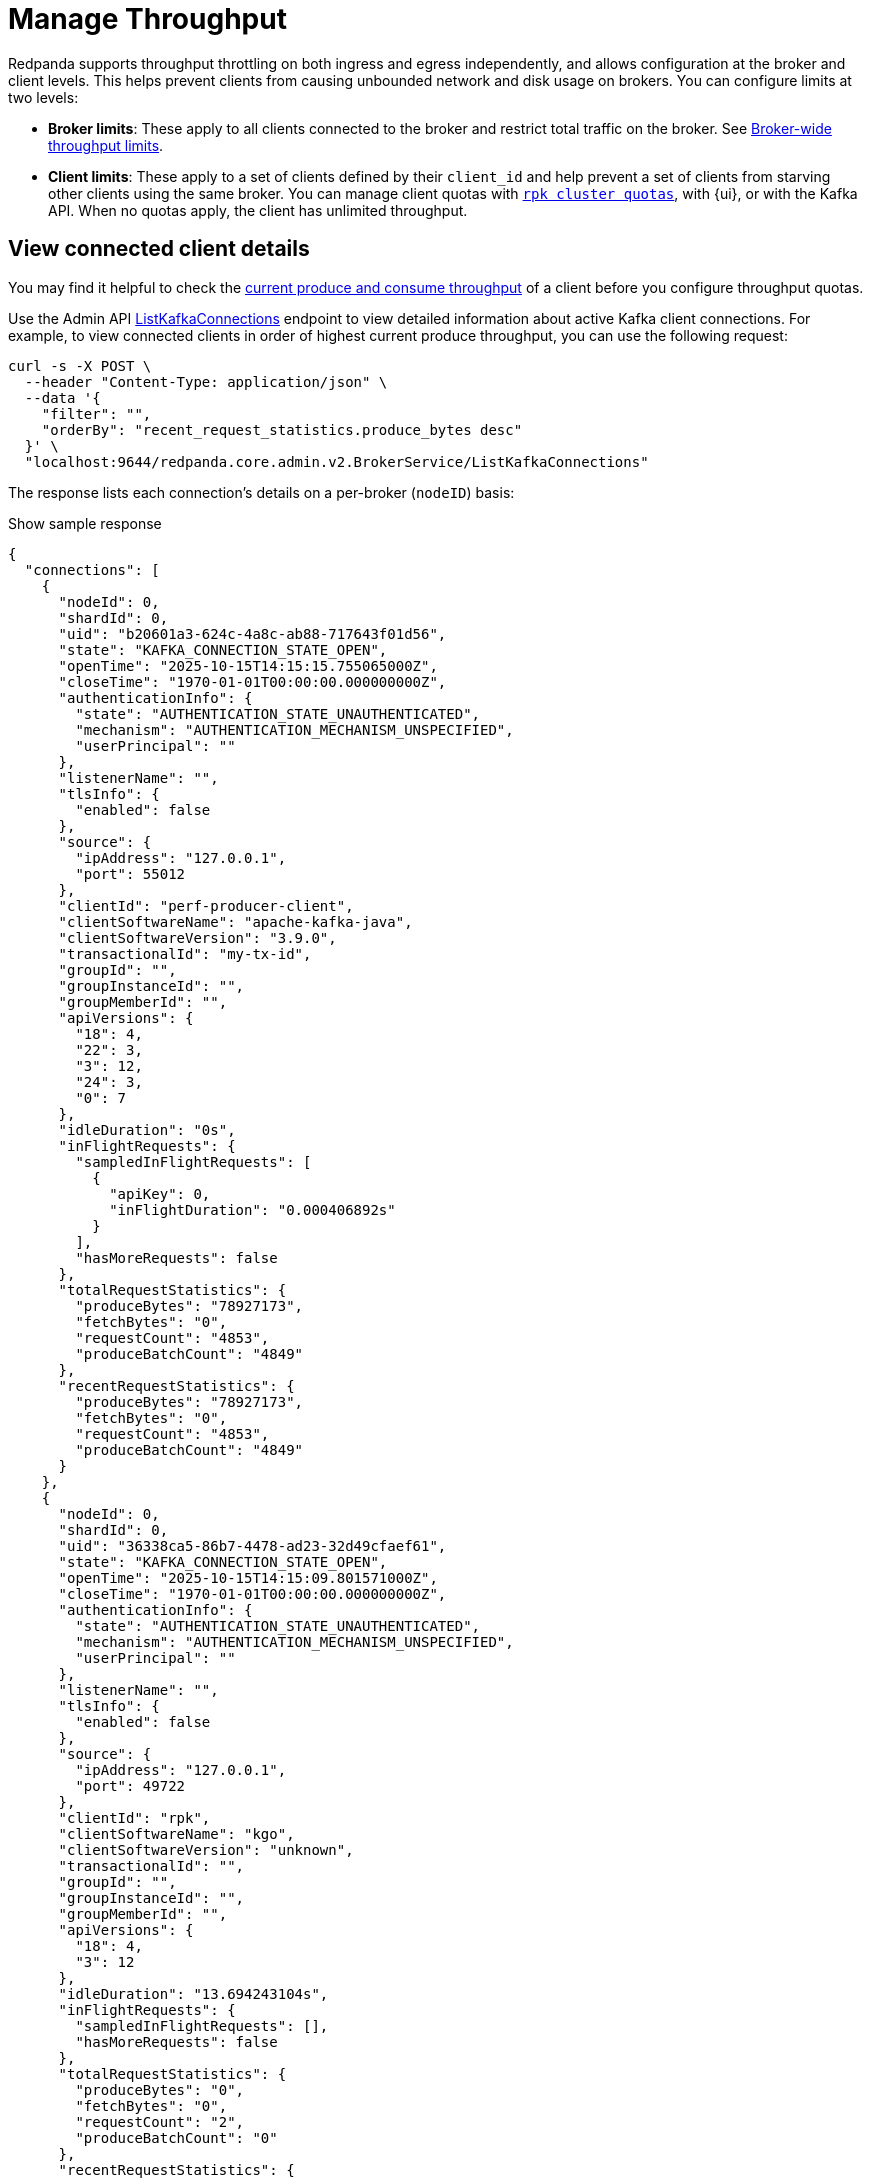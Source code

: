 = Manage Throughput
:description: Learn how to manage the throughput of Kafka traffic.
:page-categories: Management, Networking
// tag::single-source[]
ifdef::env-cloud[:monitor-doc: manage:monitor-cloud.adoc#throughput]
ifndef::env-cloud[:monitor-doc: manage:monitoring.adoc#throughput]

Redpanda supports throughput throttling on both ingress and egress independently, and allows configuration at the broker and client levels. This helps prevent clients from causing unbounded network and disk usage on brokers. You can configure limits at two levels:

* *Broker limits*: These apply to all clients connected to the broker and restrict total traffic on the broker. See <<broker-wide-throughput-limits, Broker-wide throughput limits>>.
ifndef::env-cloud[]
* *Client limits*: These apply to a set of clients defined by their `client_id` and help prevent a set of clients from starving other clients using the same broker. You can manage client quotas with xref:reference:rpk/rpk-cluster/rpk-cluster-quotas.adoc[`rpk cluster quotas`], with {ui}, or with the Kafka API. When no quotas apply, the client has unlimited throughput. 
endif::[]
ifdef::env-cloud[]
* *Client limits*: These apply to a set of clients defined by their `client_id` and help prevent a set of clients from starving other clients using the same broker. You can manage client quotas with xref:reference:rpk/rpk-cluster/rpk-cluster-quotas.adoc[`rpk cluster quotas`], with the {ui} UI, with the link:https://docs.redpanda.com/api/doc/cloud-dataplane/operation/operation-quotaservice_listquotas[Redpanda Cloud Data Plane API], or with the Kafka API. When no quotas apply, the client has unlimited throughput. 

NOTE: Throughput throttling is supported for BYOC and Dedicated clusters only.
endif::[]

== View connected client details

You may find it helpful to check the xref:{monitor-doc}[current produce and consume throughput] of a client before you configure throughput quotas.

Use the Admin API link:/api/doc/admin/v2/operation/operation-redpanda-core-admin-v2-brokerservice-listkafkaconnections[ListKafkaConnections] endpoint to view detailed information about active Kafka client connections. For example, to view connected clients in order of highest current produce throughput, you can use the following request:

[,bash]
----
curl -s -X POST \
  --header "Content-Type: application/json" \
  --data '{
    "filter": "",
    "orderBy": "recent_request_statistics.produce_bytes desc"
  }' \
  "localhost:9644/redpanda.core.admin.v2.BrokerService/ListKafkaConnections"
----

The response lists each connection's details on a per-broker (`nodeID`) basis:

.Show sample response
[,json,lines=54+103+153]
----
{
  "connections": [
    {
      "nodeId": 0,
      "shardId": 0,
      "uid": "b20601a3-624c-4a8c-ab88-717643f01d56",
      "state": "KAFKA_CONNECTION_STATE_OPEN",
      "openTime": "2025-10-15T14:15:15.755065000Z",
      "closeTime": "1970-01-01T00:00:00.000000000Z",
      "authenticationInfo": {
        "state": "AUTHENTICATION_STATE_UNAUTHENTICATED",
        "mechanism": "AUTHENTICATION_MECHANISM_UNSPECIFIED",
        "userPrincipal": ""
      },
      "listenerName": "",
      "tlsInfo": {
        "enabled": false
      },
      "source": {
        "ipAddress": "127.0.0.1",
        "port": 55012
      },
      "clientId": "perf-producer-client",
      "clientSoftwareName": "apache-kafka-java",
      "clientSoftwareVersion": "3.9.0",
      "transactionalId": "my-tx-id",
      "groupId": "",
      "groupInstanceId": "",
      "groupMemberId": "",
      "apiVersions": {
        "18": 4,
        "22": 3,
        "3": 12,
        "24": 3,
        "0": 7
      },
      "idleDuration": "0s",
      "inFlightRequests": {
        "sampledInFlightRequests": [
          {
            "apiKey": 0,
            "inFlightDuration": "0.000406892s"
          }
        ],
        "hasMoreRequests": false
      },
      "totalRequestStatistics": {
        "produceBytes": "78927173",
        "fetchBytes": "0",
        "requestCount": "4853",
        "produceBatchCount": "4849"
      },
      "recentRequestStatistics": {
        "produceBytes": "78927173",
        "fetchBytes": "0",
        "requestCount": "4853",
        "produceBatchCount": "4849"
      }
    },
    {
      "nodeId": 0,
      "shardId": 0,
      "uid": "36338ca5-86b7-4478-ad23-32d49cfaef61",
      "state": "KAFKA_CONNECTION_STATE_OPEN",
      "openTime": "2025-10-15T14:15:09.801571000Z",
      "closeTime": "1970-01-01T00:00:00.000000000Z",
      "authenticationInfo": {
        "state": "AUTHENTICATION_STATE_UNAUTHENTICATED",
        "mechanism": "AUTHENTICATION_MECHANISM_UNSPECIFIED",
        "userPrincipal": ""
      },
      "listenerName": "",
      "tlsInfo": {
        "enabled": false
      },
      "source": {
        "ipAddress": "127.0.0.1",
        "port": 49722
      },
      "clientId": "rpk",
      "clientSoftwareName": "kgo",
      "clientSoftwareVersion": "unknown",
      "transactionalId": "",
      "groupId": "",
      "groupInstanceId": "",
      "groupMemberId": "",
      "apiVersions": {
        "18": 4,
        "3": 12
      },
      "idleDuration": "13.694243104s",
      "inFlightRequests": {
        "sampledInFlightRequests": [],
        "hasMoreRequests": false
      },
      "totalRequestStatistics": {
        "produceBytes": "0",
        "fetchBytes": "0",
        "requestCount": "2",
        "produceBatchCount": "0"
      },
      "recentRequestStatistics": {
        "produceBytes": "0",
        "fetchBytes": "0",
        "requestCount": "2",
        "produceBatchCount": "0"
      }
    },
    {
      "nodeId": 0,
      "shardId": 0,
      "uid": "7e277ef6-0176-4007-b100-6581bfde570f",
      "state": "KAFKA_CONNECTION_STATE_OPEN",
      "openTime": "2025-10-15T14:15:09.804034000Z",
      "closeTime": "1970-01-01T00:00:00.000000000Z",
      "authenticationInfo": {
        "state": "AUTHENTICATION_STATE_UNAUTHENTICATED",
        "mechanism": "AUTHENTICATION_MECHANISM_UNSPECIFIED",
        "userPrincipal": ""
      },
      "listenerName": "",
      "tlsInfo": {
        "enabled": false
      },
      "source": {
        "ipAddress": "127.0.0.1",
        "port": 49736
      },
      "clientId": "rpk",
      "clientSoftwareName": "kgo",
      "clientSoftwareVersion": "unknown",
      "transactionalId": "",
      "groupId": "",
      "groupInstanceId": "",
      "groupMemberId": "",
      "apiVersions": {
        "18": 4,
        "3": 12,
        "10": 4
      },
      "idleDuration": "10.093957335s",
      "inFlightRequests": {
        "sampledInFlightRequests": [],
        "hasMoreRequests": false
      },
      "totalRequestStatistics": {
        "produceBytes": "0",
        "fetchBytes": "0",
        "requestCount": "4",
        "produceBatchCount": "0"
      },
      "recentRequestStatistics": {
        "produceBytes": "0",
        "fetchBytes": "0",
        "requestCount": "4",
        "produceBatchCount": "0"
      }
    },
    ...
  ]
  "totalSize": "9"
}
----

To view connections for a specific client, you can use a filter expression:

[,bash]
----
curl -s -X POST \
  --header "Content-Type: application/json" \
  --data '{
    "filter": "client_id = \"perf-producer-client\""
  }' \
  "localhost:9644/redpanda.core.admin.v2.BrokerService/ListKafkaConnections"
----

.Show sample response
[,json,lines=23+73+123]
----
{
  "connections": [
    {
      "nodeId": 0,
      "shardId": 0,
      "uid": "b41584f3-2662-4185-a4b8-0d8510f5c780",
      "state": "KAFKA_CONNECTION_STATE_OPEN",
      "openTime": "2025-10-15T14:15:15.219538000Z",
      "closeTime": "1970-01-01T00:00:00.000000000Z",
      "authenticationInfo": {
        "state": "AUTHENTICATION_STATE_UNAUTHENTICATED",
        "mechanism": "AUTHENTICATION_MECHANISM_UNSPECIFIED",
        "userPrincipal": ""
      },
      "listenerName": "",
      "tlsInfo": {
        "enabled": false
      },
      "source": {
        "ipAddress": "127.0.0.1",
        "port": 55002
      },
      "clientId": "perf-producer-client",
      "clientSoftwareName": "apache-kafka-java",
      "clientSoftwareVersion": "3.9.0",
      "transactionalId": "",
      "groupId": "",
      "groupInstanceId": "",
      "groupMemberId": "",
      "apiVersions": {
        "18": 4,
        "3": 12,
        "10": 4
      },
      "idleDuration": "7.743592270s",
      "inFlightRequests": {
        "sampledInFlightRequests": [],
        "hasMoreRequests": false
      },
      "totalRequestStatistics": {
        "produceBytes": "0",
        "fetchBytes": "0",
        "requestCount": "3",
        "produceBatchCount": "0"
      },
      "recentRequestStatistics": {
        "produceBytes": "0",
        "fetchBytes": "0",
        "requestCount": "3",
        "produceBatchCount": "0"
      }
    },
    {
      "nodeId": 0,
      "shardId": 0,
      "uid": "b20601a3-624c-4a8c-ab88-717643f01d56",
      "state": "KAFKA_CONNECTION_STATE_OPEN",
      "openTime": "2025-10-15T14:15:15.755065000Z",
      "closeTime": "1970-01-01T00:00:00.000000000Z",
      "authenticationInfo": {
        "state": "AUTHENTICATION_STATE_UNAUTHENTICATED",
        "mechanism": "AUTHENTICATION_MECHANISM_UNSPECIFIED",
        "userPrincipal": ""
      },
      "listenerName": "",
      "tlsInfo": {
        "enabled": false
      },
      "source": {
        "ipAddress": "127.0.0.1",
        "port": 55012
      },
      "clientId": "perf-producer-client",
      "clientSoftwareName": "apache-kafka-java",
      "clientSoftwareVersion": "3.9.0",
      "transactionalId": "my-tx-id",
      "groupId": "",
      "groupInstanceId": "",
      "groupMemberId": "",
      "apiVersions": {
        "18": 4,
        "22": 3,
        "3": 12,
        "24": 3,
        "0": 7
      },
      "idleDuration": "0s",
      "inFlightRequests": {
        "sampledInFlightRequests": [
          {
            "apiKey": 0,
            "inFlightDuration": "0.000406892s"
          }
        ],
        "hasMoreRequests": false
      },
      "totalRequestStatistics": {
        "produceBytes": "78927173",
        "fetchBytes": "0",
        "requestCount": "4853",
        "produceBatchCount": "4849"
      },
      "recentRequestStatistics": {
        "produceBytes": "78927173",
        "fetchBytes": "0",
        "requestCount": "4853",
        "produceBatchCount": "4849"
      }
    }
  ],
  "totalSize": "2"
}
----


== Throughput throttling enforcement

NOTE: As of v24.2, Redpanda enforces all throughput limits per broker, including client throughput.  

Throughput limits are enforced by applying backpressure to clients. When a connection is in breach of the throughput limit, the throttler advises the client about the delay (throttle time) that would bring the rate back to the allowed level. Redpanda starts by adding a `throttle_time_ms` field to responses. If that isn't honored, delays are inserted on the connection's next read operation. 

ifdef::env-cloud[]
In Redpanda Cloud, the throttling delay is set to 30 seconds.
endif::[]

ifndef::env-cloud[]
The throttling delay may not exceed the limit set by xref:reference:tunable-properties.adoc#max_kafka_throttle_delay_ms[`max_kafka_throttle_delay_ms`].
endif::[]

== Broker-wide throughput limits

Broker-wide throughput limits account for all Kafka API traffic going into or out of the broker, as data is produced to or consumed from a topic. The limit values represent the allowed rate of data in bytes per second passing through in each direction. Redpanda also provides administrators the ability to exclude clients from throughput throttling and to fine-tune which Kafka request types are subject to throttling limits.

ifndef::env-cloud[]
=== Broker-wide throughput limit properties

The properties for broker-wide throughput quota balancing are configured at the cluster level, for all brokers in a cluster:

|===
| Cluster configuration property | Description

| xref:reference:cluster-properties.adoc#kafka_throughput_limit_node_in_bps[kafka_throughput_limit_node_in_bps]
| A broker's total throughput limit for ingress Kafka traffic.

| xref:reference:cluster-properties.adoc#kafka_throughput_limit_node_out_bps[kafka_throughput_limit_node_out_bps]
| A broker's total throughput limit for egress Kafka traffic.

| xref:reference:cluster-properties.adoc#kafka_throughput_control[kafka_throughput_control]
| List of clients for whom broker-wide limits do not apply.

| xref:reference:cluster-properties.adoc#kafka_throughput_controlled_api_keys[kafka_throughput_controlled_api_keys]
| Kafka request types subject to broker-wide throughput limits; defaults to `produce` and `fetch`.

| xref:reference:tunable-properties.adoc#max_kafka_throttle_delay_ms[max_kafka_throttle_delay_ms]
| Maximum delay inserted in the data path of Kafka API requests to throttle them down. Setting this lower than the Kafka client timeout helps ensure throttling alone does not cause client timeouts. 

|===

[NOTE]
====
By default, both `kafka_throughput_limit_node_in_bps` and `kafka_throughput_limit_node_out_bps` are disabled, and no throughput limits are applied. You must manually set them to enable throughput throttling.
====
endif::[]

== Client throughput limits

Redpanda provides configurable throughput quotas that apply to an individual client or a group of clients. You can apply a quota for an individual client based on an exact match with its `client_id`, or a group of clients based on IDs that start with a given prefix. 

As of v24.2, client throughput quotas are compatible with the https://cwiki.apache.org/confluence/display/KAFKA/KIP-546%3A+Add+Client+Quota+APIs+to+the+Admin+Client[AlterClientQuotas and DescribeClientQuotas^] Kafka APIs, and are separate from quotas configured through cluster configuration in earlier Redpanda versions. The client throughput quotas no longer apply on a per-shard basis, and now limit the rates across a Redpanda broker's node. The quotas are neither shared nor balanced between brokers.

Redpanda supports the following Kafka API-based quota types on clients:

|===
| Quota type | Description

| `producer_byte_rate`
| Limit throughput of produce requests

| `consumer_byte_rate`
| Limit throughput of fetch requests

| `controller_mutation_rate`
| Limit rate of topic mutation requests, including create, add, and delete partition, in number of partitions per second

|===

You can also apply a default quota for all other client requests that don't have a specific quota based on an exact match or `client_id` prefix. 

It is possible to create conflicting quotas if you configure the same quotas through both the Kafka API and a cluster configuration. Redpanda resolves these conflicts by following an order of preference in finding a matching quota for a request:

. Quota configured through the Kafka API for an exact match on `client_id`
. Quota configured through the Kafka API for a prefix match on `client_id`
ifndef::env-cloud[]
. Quota configured through cluster configuration properties (`kafka_client_group_byte_rate_quota`, `kafka_client_group_fetch_byte_rate_quota`-deprecated in v24.2) for a prefix match on `client_id`
endif::[]
. Default quota configured through the Kafka API on `client_id`
ifndef::env-cloud[]
. Default quota configured through cluster configuration properties (`target_quota_byte_rate`, `target_fetch_quota_byte_rate`, `kafka_admin_topic_api_rate`-deprecated in v24.2) on `client_id`

Redpanda recommends <<migrate,migrating>> over from cluster configuration-managed quotas to Kafka-compatible quotas. You can re-create the configuration-based quotas with `rpk`, and then remove the cluster configurations.
endif::[]

=== Individual client throughput limit

ifdef::env-cloud[]
NOTE: The following sections show how to manage throughput with `rpk`. You can also manage throughput with the link:https://docs.redpanda.com/api/doc/cloud-dataplane/operation/operation-quotaservice_listquotas[Redpanda Cloud Data Plane API].
endif::[]

To view current throughput quotas set through the Kafka API, run xref:reference:rpk/rpk-cluster/rpk-cluster-quotas-describe.adoc[`rpk cluster quotas describe`].

For example, to see the quotas for client ID `consumer-1`:

[,bash]
----
rpk cluster quotas describe --name client-id=consumer-1
----

[,bash,role=no-copy]
----
client-id=consumer-1
	producer_byte_rate=140000
----


To set a throughput quota for a single client, use the xref:reference:rpk/rpk-cluster/rpk-cluster-quotas-alter.adoc[`rpk cluster quotas alter`] command. 

[,bash]
----
rpk cluster quotas alter --add consumer_byte_rate=200000 --name client-id=consumer-1
----

[,bash,role=no-copy]
----
ENTITY                STATUS
client-id=consumer-1  OK
----

=== Group of clients throughput limit

Alternatively, you can view or configure throughput quotas for a group of clients based on a match on client ID prefix. The following example sets the `consumer_byte_rate` quota to client IDs prefixed with `consumer-`:

[,bash]
----
rpk cluster quotas alter --add consumer_byte_rate=200000 --name client-id-prefix=consumer-
----

NOTE: A client group specified with `client-id-prefix` is not the equivalent of a Kafka consumer group. It is used only to match requests based on the `client_id` prefix. The `client_id` field is typically a configurable property when you create a client with Kafka libraries.


=== Default client throughput limit

You can apply default throughput limits to clients. Redpanda applies the default limits if no quotas are configured for a specific `client_id` or prefix.

To specify a produce quota of 1 GB/s through the Kafka API (applies across all produce requests to a single broker), run:

[,bash]
----
rpk cluster quotas alter --default client-id --add producer_byte_rate=1000000000
----

=== Bulk manage client throughput limits

To more easily manage multiple quotas, you can use the `cluster quotas describe` and xref:reference:rpk/rpk-cluster/rpk-cluster-quotas-import.adoc[`cluster quotas import`] commands to do a bulk export and update.

For example, to export all client quotas in JSON format:

[,bash]
----
rpk cluster quotas describe --format json
----

`rpk cluster quotas import` accepts the output string from `rpk cluster quotas describe --format <json/yaml>`:

[,bash]
----
rpk cluster quotas import --from '{"quotas":[{"entity":[{"name":"foo","type":"client-id"}],"values":[{"key":"consumer_byte_rate","values":"12123123"}]},{"entity":[{"name":"foo-","type":"client-id-prefix"}],"values":[{"key":"producer_byte_rate","values":"12123123"},{"key":"consumer_byte_rate","values":"4444444"}]}]}'
----

You can also save the JSON or YAML output to a file and pass the file path in the `--from` flag.

[[migrate]]
=== Migrate cluster configuration quotas to Kafka API-based quotas

. Use xref:reference:rpk/rpk-cluster/rpk-cluster-config-get.adoc[`rpk cluster config get`] to view current client quotas managed with cluster configuration. The following example shows how to retrieve the `kafka_client_group_byte_rate_quota` for two groups of producers:
+
[,bash]
----
rpk cluster config get kafka_client_group_byte_rate_quota

----
+
[,bash,role=no-copy]
----
"kafka_client_group_byte_rate_quota": [ 
  { 
    "group_name": "group_1", 
    "clients_prefix": "producer_group_alone_producer", 
    "quota": 10240 
  }, 
  { "group_name": "group_2", 
    "clients_prefix": "producer_group_multiple", 
    "quota": 20480 
  } 
]
----
ifndef::env-cloud[]
. Each client quota cluster property (xref:upgrade:deprecated/index.adoc[deprecated in v24.2]) corresponds to a quota type in Kafka. Check the corresponding `rpk` arguments to use when setting the new quota values:
+
|===
| Cluster configuration property | `rpk cluster quotas` arguments

| `target_quota_byte_rate`                      
| `--default client-id --add producer_byte_rate=<producer-byte-rate-value>`

| `target_fetch_quota_byte_rate`                
| `--default client-id --add consumer_byte_rate=<consumer-byte-rate-value>`

| `kafka_admin_topic_api_rate`                  
| `--default client-id --add controller_mutation_rate=<controller-mutation-rate-value>`

| `kafka_client_group_byte_rate_quota`          
| `--name client-id-prefix=<prefix> --add producer_byte_rate=<group-producer-byte-rate-value>`

| `kafka_client_group_fetch_byte_rate_quota`    
| `--name client-id-prefix=<prefix> --add consumer_byte_rate=<group-consumer-byte-rate-value>`

|===
+
The client throughput quotas set through the Kafka API apply per broker, so you must convert the cluster configuration values that were applied on a per-shard (logical CPU core) basis. For example, if you set `target_fetch_quota_byte_rate` to 100 MBps/shard, and you run Redpanda on 16-core brokers, you can set the new consumer_byte_rate quota to 100 * 16 = 1600 MBps.
endif::[]

. Use `rpk cluster quotas alter` to set the corresponding client throughput quotas based on the Kafka API:
+
[,bash]
----
rpk cluster quotas alter --name client-id-prefix=producer_group_alone_producer --add producer_byte_rate=<group-1-producer-byte-rate-value> 
rpk cluster quotas alter --name client-id-prefix=producer_group_multiple --add producer_byte_rate=<group-2-producer-byte-rate-value> 
----
+
Replace the placeholder values with the new quota values, accounting for the conversion to per-broker limits. For example, 10240 * broker core count = new quota.

. Use xref:reference:rpk/rpk-cluster/rpk-cluster-config-set.adoc[`rpk cluster config set`] to remove the configuration-based quotas:
+
[,bash]
----
rpk cluster config set kafka_client_group_byte_rate_quota=
----

=== View throughput limits in {ui}

You can also use {ui} to view enforced limits. In the side menu, go to **Quotas**.

=== Monitor client throughput

The following metrics provide insights into client throughput quota usage:

* Client quota throughput per rule and quota type:
** `/public_metrics` - xref:reference:public-metrics-reference.adoc#redpanda_kafka_quotas_client_quota_throughput[`redpanda_kafka_quotas_client_quota_throughput`]
ifndef::env-cloud[]
** `/metrics` - xref:reference:internal-metrics-reference.adoc#vectorized_kafka_quotas_client_quota_throughput[`vectorized_kafka_quotas_client_quota_throughput`]
endif::[]
* Client quota throttling delay per rule and quota type, in seconds:
** `/public_metrics` - xref:reference:public-metrics-reference.adoc#redpanda_kafka_quotas_client_quota_throttle_time[`redpanda_kafka_quotas_client_quota_throttle_time`]
ifndef::env-cloud[]
** `/metrics` - xref:reference:internal-metrics-reference.adoc#vectorized_kafka_quotas_client_quota_throttle_time[`vectorized_kafka_quotas_client_quota_throttle_time`]
endif::[]

The `kafka_quotas` logger provides details at the trace level on client quota throttling:

[,bash]
----
TRACE 2024-06-14 15:36:05,240 [shard  2:main] kafka_quotas - quota_manager.cc:361 - request: ctx:{quota_type: produce_quota, client_id: {rpk}}, key:k_client_id{rpk}, value:{limit: {1111}, rule: kafka_client_default}, bytes: 1316, delay:184518451ns, capped_delay:184518451ns
TRACE 2024-06-14 15:36:05,240 [shard  2:main] kafka_quotas - connection_context.cc:605 - [127.0.0.1:51256] throttle request:{snc:0, client:184}, enforce:{snc:-365123762, client:-365123762}, key:0, request_size:1316
TRACE 2024-06-14 15:37:44,835 [shard  2:main] kafka_quotas - quota_manager.cc:361 - request: ctx:{quota_type: produce_quota, client_id: {rpk}}, key:k_client_id{rpk}, value:{limit: {1111}, rule: kafka_client_default}, bytes: 119, delay:0ns, capped_delay:0ns
TRACE 2024-06-14 15:37:59,195 [shard  2:main] kafka_quotas - quota_manager.cc:361 - request: ctx:{quota_type: produce_quota, client_id: {rpk}}, key:k_client_id{rpk}, value:{limit: {1111}, rule: kafka_client_default}, bytes: 1316, delay:184518451ns, capped_delay:184518451ns
TRACE 2024-06-14 15:37:59,195 [shard  2:main] kafka_quotas - connection_context.cc:605 - [127.0.0.1:58636] throttle request:{snc:0, client:184}, enforce:{snc:-14359, client:-14359}, key:0, request_size:1316
----

== See also

- xref:manage:cluster-maintenance/configure-client-connections.adoc[Configure Client Connections]

// end::single-source[]
